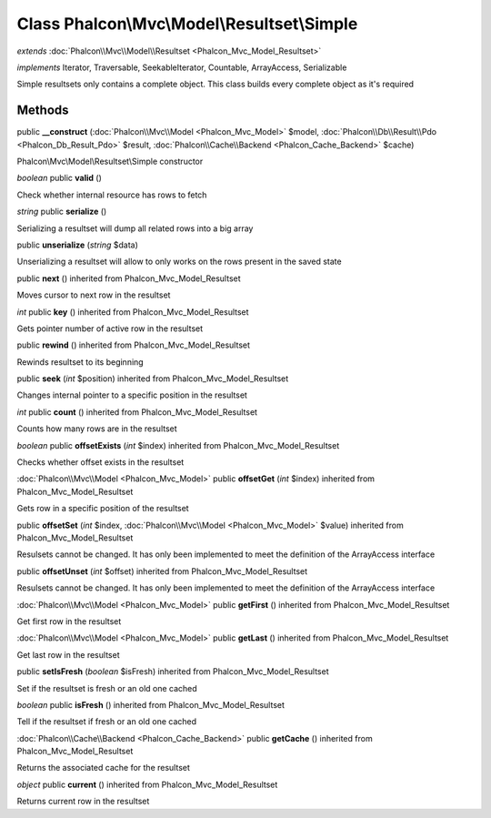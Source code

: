 Class **Phalcon\\Mvc\\Model\\Resultset\\Simple**
================================================

*extends* :doc:`Phalcon\\Mvc\\Model\\Resultset <Phalcon_Mvc_Model_Resultset>`

*implements* Iterator, Traversable, SeekableIterator, Countable, ArrayAccess, Serializable

Simple resultsets only contains a complete object. This class builds every complete object as it's required


Methods
---------

public **__construct** (:doc:`Phalcon\\Mvc\\Model <Phalcon_Mvc_Model>` $model, :doc:`Phalcon\\Db\\Result\\Pdo <Phalcon_Db_Result_Pdo>` $result, :doc:`Phalcon\\Cache\\Backend <Phalcon_Cache_Backend>` $cache)

Phalcon\\Mvc\\Model\\Resultset\\Simple constructor



*boolean* public **valid** ()

Check whether internal resource has rows to fetch



*string* public **serialize** ()

Serializing a resultset will dump all related rows into a big array



public **unserialize** (*string* $data)

Unserializing a resultset will allow to only works on the rows present in the saved state



public **next** () inherited from Phalcon_Mvc_Model_Resultset

Moves cursor to next row in the resultset



*int* public **key** () inherited from Phalcon_Mvc_Model_Resultset

Gets pointer number of active row in the resultset



public **rewind** () inherited from Phalcon_Mvc_Model_Resultset

Rewinds resultset to its beginning



public **seek** (*int* $position) inherited from Phalcon_Mvc_Model_Resultset

Changes internal pointer to a specific position in the resultset



*int* public **count** () inherited from Phalcon_Mvc_Model_Resultset

Counts how many rows are in the resultset



*boolean* public **offsetExists** (*int* $index) inherited from Phalcon_Mvc_Model_Resultset

Checks whether offset exists in the resultset



:doc:`Phalcon\\Mvc\\Model <Phalcon_Mvc_Model>` public **offsetGet** (*int* $index) inherited from Phalcon_Mvc_Model_Resultset

Gets row in a specific position of the resultset



public **offsetSet** (*int* $index, :doc:`Phalcon\\Mvc\\Model <Phalcon_Mvc_Model>` $value) inherited from Phalcon_Mvc_Model_Resultset

Resulsets cannot be changed. It has only been implemented to meet the definition of the ArrayAccess interface



public **offsetUnset** (*int* $offset) inherited from Phalcon_Mvc_Model_Resultset

Resulsets cannot be changed. It has only been implemented to meet the definition of the ArrayAccess interface



:doc:`Phalcon\\Mvc\\Model <Phalcon_Mvc_Model>` public **getFirst** () inherited from Phalcon_Mvc_Model_Resultset

Get first row in the resultset



:doc:`Phalcon\\Mvc\\Model <Phalcon_Mvc_Model>` public **getLast** () inherited from Phalcon_Mvc_Model_Resultset

Get last row in the resultset



public **setIsFresh** (*boolean* $isFresh) inherited from Phalcon_Mvc_Model_Resultset

Set if the resultset is fresh or an old one cached



*boolean* public **isFresh** () inherited from Phalcon_Mvc_Model_Resultset

Tell if the resultset if fresh or an old one cached



:doc:`Phalcon\\Cache\\Backend <Phalcon_Cache_Backend>` public **getCache** () inherited from Phalcon_Mvc_Model_Resultset

Returns the associated cache for the resultset



*object* public **current** () inherited from Phalcon_Mvc_Model_Resultset

Returns current row in the resultset



